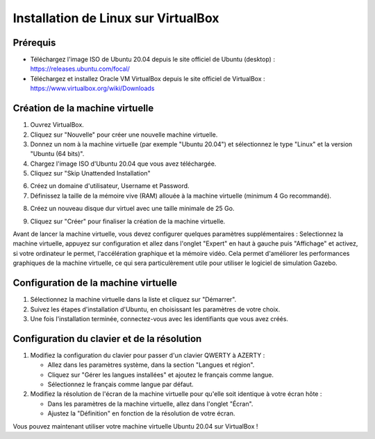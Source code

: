 Installation de Linux sur VirtualBox
===================================

Prérequis
---------

- Téléchargez l'image ISO de Ubuntu 20.04  depuis le site officiel de Ubuntu (desktop) : https://releases.ubuntu.com/focal/
- Téléchargez et installez Oracle VM VirtualBox depuis le site officiel de VirtualBox : https://www.virtualbox.org/wiki/Downloads 

Création de la machine virtuelle
-------------------------------

1. Ouvrez VirtualBox.
2. Cliquez sur "Nouvelle" pour créer une nouvelle machine virtuelle.
3. Donnez un nom à la machine virtuelle (par exemple "Ubuntu 20.04") et sélectionnez le type "Linux" et la version "Ubuntu (64 bits)".
4. Chargez l'image ISO d'Ubuntu 20.04 que vous avez téléchargée.
5. Cliquez sur "Skip Unattended Installation"

.. image:: pictures/vm_nom_et_iso.png
   :alt: initialisation vm
   :width: 600
   :align: center

6. Créez un domaine d'utilisateur, Username et Password. 
7. Définissez la taille de la mémoire vive (RAM) allouée à la machine virtuelle (minimum 4 Go recommandé).

.. image:: pictures/3Ram.png
   :alt: choix ram vm
   :width: 600
   :align: center

8. Créez un nouveau disque dur virtuel avec une taille minimale de 25 Go.

.. image:: pictures/4Espace_disque.png
   :alt: choix espace disque vm
   :width: 600
   :align: center

9. Cliquez sur "Créer" pour finaliser la création de la machine virtuelle.

Avant de lancer la machine virtuelle, vous devez configurer quelques paramètres supplémentaires :
Selectionnez la machine virtuelle, appuyez sur configuration et allez dans l'onglet "Expert" en haut à gauche puis "Affichage" et activez, si votre ordinateur le permet, l'accélération graphique et la mémoire vidéo.
Cela permet d'améliorer les performances graphiques de la machine virtuelle, ce qui sera particulèrement utile pour utiliser le logiciel de simulation Gazebo.

.. image:: pictures/acc_graph.png
   :alt: acceleration graphique vm
   :width: 600
   :align: center

Configuration de la machine virtuelle
-------------------------------------
1. Sélectionnez la machine virtuelle dans la liste et cliquez sur "Démarrer".
2. Suivez les étapes d'installation d'Ubuntu, en choisissant les paramètres de votre choix.
3. Une fois l'installation terminée, connectez-vous avec les identifiants que vous avez créés.

Configuration du clavier et de la résolution
--------------------------------------------

1. Modifiez la configuration du clavier pour passer d'un clavier QWERTY à AZERTY :
   
   - Allez dans les paramètres système, dans la section "Langues et région".
   - Cliquez sur "Gérer les langues installées" et ajoutez le français comme langue.
   - Sélectionnez le français comme langue par défaut.
2. Modifiez la résolution de l'écran de la machine virtuelle pour qu'elle soit identique à votre écran hôte :
   
   - Dans les paramètres de la machine virtuelle, allez dans l'onglet "Écran".
   - Ajustez la "Définition" en fonction de la résolution de votre écran.


Vous pouvez maintenant utiliser votre machine virtuelle Ubuntu 20.04 sur VirtualBox !
